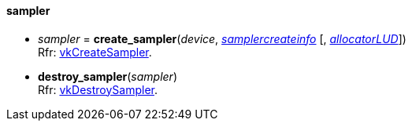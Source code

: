 
[[sampler]]
==== sampler

[[create_sampler]]
* _sampler_ = *create_sampler*(_device_, <<samplercreateinfo, _samplercreateinfo_>> [, <<allocators, _allocatorLUD_>>]) +
[small]#Rfr: https://www.khronos.org/registry/vulkan/specs/1.0-extensions/html/vkspec.html#vkCreateSampler[vkCreateSampler].#

[[destroy_sampler]]
* *destroy_sampler*(_sampler_) +
[small]#Rfr: https://www.khronos.org/registry/vulkan/specs/1.0-extensions/html/vkspec.html#vkDestroySampler[vkDestroySampler].#


